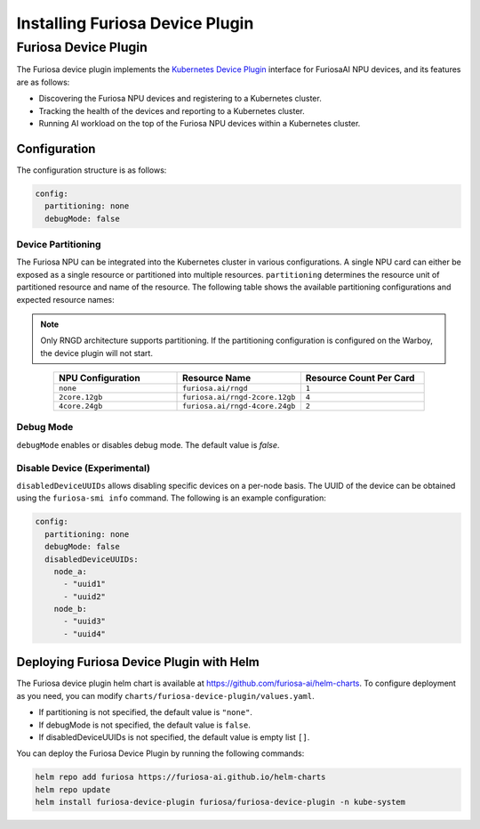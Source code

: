 .. _DevicePlugin:

################################
Installing Furiosa Device Plugin
################################


Furiosa Device Plugin
================================================================
The Furiosa device plugin implements the `Kubernetes Device Plugin <https://kubernetes.io/docs/concepts/extend-kubernetes/compute-storage-net/device-plugins/>`_
interface for FuriosaAI NPU devices, and its features are as follows:

* Discovering the Furiosa NPU devices and registering to a Kubernetes cluster.
* Tracking the health of the devices and reporting to a Kubernetes cluster.
* Running AI workload on the top of the Furiosa NPU devices within a Kubernetes cluster.

Configuration
----------------------------------------------
The configuration structure is as follows:

.. code-block:: yaml

  config:
    partitioning: none
    debugMode: false

Device Partitioning
^^^^^^^^^^^^^^^^^^^

The Furiosa NPU can be integrated into the Kubernetes cluster in various configurations.
A single NPU card can either be exposed as a single resource or partitioned into multiple resources.
``partitioning`` determines the resource unit of partitioned resource and name of the resource.
The following table shows the available partitioning configurations and expected resource names:

.. note::

  Only RNGD architecture supports partitioning. If the partitioning configuration is configured on the Warboy, the device plugin will not start.


.. list-table::
   :align: center
   :widths: 200 200 200
   :header-rows: 1

   * - NPU Configuration
     - Resource Name
     - Resource Count Per Card
   * - ``none``
     - ``furiosa.ai/rngd``
     - ``1``
   * - ``2core.12gb``
     - ``furiosa.ai/rngd-2core.12gb``
     - ``4``
   * - ``4core.24gb``
     - ``furiosa.ai/rngd-4core.24gb``
     - ``2``

Debug Mode
^^^^^^^^^^

``debugMode`` enables or disables debug mode. The default value is `false`.

Disable Device (Experimental)
^^^^^^^^^^^^^^^^^^^^^^^^^^^^^
``disabledDeviceUUIDs`` allows disabling specific devices on a per-node basis.
The UUID of the device can be obtained using the ``furiosa-smi info`` command.
The following is an example configuration:

.. code-block:: yaml

  config:
    partitioning: none
    debugMode: false
    disabledDeviceUUIDs:
      node_a:
        - "uuid1"
        - "uuid2"
      node_b:
        - "uuid3"
        - "uuid4"



Deploying Furiosa Device Plugin with Helm
-----------------------------------------

The Furiosa device plugin helm chart is available at https://github.com/furiosa-ai/helm-charts. To configure deployment as you need, you can modify ``charts/furiosa-device-plugin/values.yaml``.

* If partitioning is not specified, the default value is ``"none"``.
* If debugMode is not specified, the default value is ``false``.
* If disabledDeviceUUIDs is not specified, the default value is empty list ``[]``.

You can deploy the Furiosa Device Plugin by running the following commands:

.. code-block:: sh

  helm repo add furiosa https://furiosa-ai.github.io/helm-charts
  helm repo update
  helm install furiosa-device-plugin furiosa/furiosa-device-plugin -n kube-system
